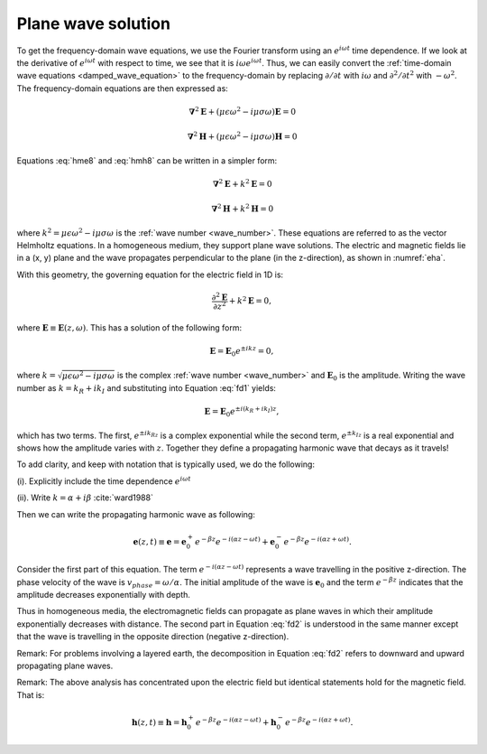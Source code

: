 .. _plane_wave_solution:

Plane wave solution
===================

.. todo:: add purpose

To get the frequency-domain wave equations, we use the Fourier transform using an :math:`e^{i\omega t}` time dependence. If we look at the derivative of :math:`e^{i\omega t}` with respect to time, we see that it is :math:`i\omega e^{i\omega t}`. Thus, we can easily convert the :ref:`time-domain wave equations <damped_wave_equation>` to the frequency-domain by replacing :math:`\partial/\partial t` with :math:`i \omega` and  :math:`\partial^2/\partial t^2` with :math:`-\omega^2`. The frequency-domain equations are then expressed as:

.. math::  \boldsymbol{\nabla}^2 \mathbf{E} + (\mu \epsilon \omega^2 - i \mu \sigma \omega) \mathbf{E}  = 0
        :name: hme8

.. math:: \boldsymbol{\nabla}^2 \mathbf{H} + (\mu \epsilon \omega^2 - i \mu \sigma \omega) \mathbf{H}  = 0
        :name: hmh8

Equations :eq:`hme8` and :eq:`hmh8` can be written in a simpler form:

.. math:: \boldsymbol{\nabla}^2 \mathbf{E} + k^2 \mathbf{E}  = 0

.. math:: \boldsymbol{\nabla}^2 \mathbf{H} + k^2 \mathbf{H}  = 0

where :math:`k^2 = \mu \epsilon \omega^2 - i \mu \sigma \omega` is the :ref:`wave number <wave_number>`. These equations are referred to as the vector Helmholtz equations. In a homogeneous medium, they support plane wave solutions. The electric and magnetic fields lie in a (x, y) plane and the wave propagates perpendicular to the plane (in the z-direction), as shown in :numref:`eha`.

With this geometry, the governing equation for the electric field in 1D is:

.. math:: \frac{\partial^2 \mathbf{E}}{\partial z^2} + k^2 \mathbf{E} = 0,

where :math:`\mathbf{E} \equiv \mathbf{E}(z,\omega)`. This has a solution of the following form:

.. math:: \mathbf{E} = \mathbf{E}_0 e^{\pm ikz} = 0,
        :name: fd1

where :math:`k = \sqrt{\mu \epsilon \omega^2 - i\mu\sigma\omega}` is the complex :ref:`wave number <wave_number>` and :math:`\mathbf{E}_0` is the amplitude. Writing the wave number as :math:`k = k_R + ik_I` and substituting into Equation :eq:`fd1` yields:

.. math:: \mathbf{E} = \mathbf{E}_0 e^{\pm i(k_R +ik_I)z},

which has two terms. The first, :math:`e^{\pm ik_Rz}` is a complex exponential while the second term, :math:`e^{\pm k_Iz}` is a real exponential and shows how the amplitude varies with :math:`z`. Together they define a propagating harmonic wave that decays as it travels!

To add clarity, and keep with notation that is typically used, we do the following:

(i). Explicitly include the time dependence :math:`e^{i\omega t}`

(ii). Write :math:`k = \alpha + i\beta` :cite:`ward1988`

Then we can write the propagating harmonic wave as following:

.. math:: \mathbf{e} (z,t) \equiv \mathbf{e} = \mathbf{e}_0^+ e^{-\beta z} e^{-i(\alpha z - \omega t)} + \mathbf{e}_0^- e^{-\beta z} e^{-i(\alpha z + \omega t)}.
        :name: fd2

Consider the first part of this equation. The term :math:`e^{-i(\alpha z - \omega t)}` represents a wave travelling in the positive z-direction. The phase velocity of the wave is :math:`v_{phase} = \omega/\alpha`. The initial amplitude of the wave is :math:`\mathbf{e}_0` and the term :math:`e^{-\beta z}` indicates that the amplitude decreases exponentially with depth.

Thus in homogeneous media, the electromagnetic fields can propagate as plane waves in which their amplitude exponentially decreases with distance. The second part in Equation :eq:`fd2` is understood in the same manner except that the wave is travelling in the opposite direction (negative z-direction).

Remark: For problems involving a layered earth, the decomposition in Equation :eq:`fd2` refers to downward and upward propagating plane waves.

Remark: The above analysis has concentrated upon the electric field but identical statements hold for the magnetic field. That is:

.. math:: \mathbf{h} (z,t) \equiv \mathbf{h} = \mathbf{h}_0^+ e^{-\beta z} e^{-i(\alpha z - \omega t)} + \mathbf{h}_0^- e^{-\beta z} e^{-i(\alpha z + \omega t)}.

